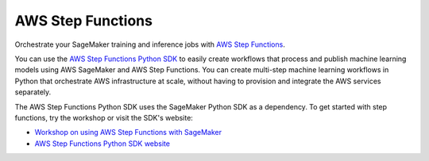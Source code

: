 ##################
AWS Step Functions
##################

Orchestrate your SageMaker training and inference jobs with `AWS Step Functions <https://docs.aws.amazon.com/step-functions/latest/dg/welcome.html>`__.

You can use the `AWS Step Functions Python SDK <https://aws-step-functions-data-science-sdk.readthedocs.io/en/stable/>`__ to easily create workflows that process and publish machine learning models using AWS SageMaker and AWS Step Functions.
You can create multi-step machine learning workflows in Python that orchestrate AWS infrastructure at scale,
without having to provision and integrate the AWS services separately.

The AWS Step Functions Python SDK uses the SageMaker Python SDK as a dependency.
To get started with step functions, try the workshop or visit the SDK's website:

* `Workshop on using AWS Step Functions with SageMaker <https://www.sagemakerworkshop.com/step/>`__
* `AWS Step Functions Python SDK website <https://aws-step-functions-data-science-sdk.readthedocs.io/en/stable/>`__

